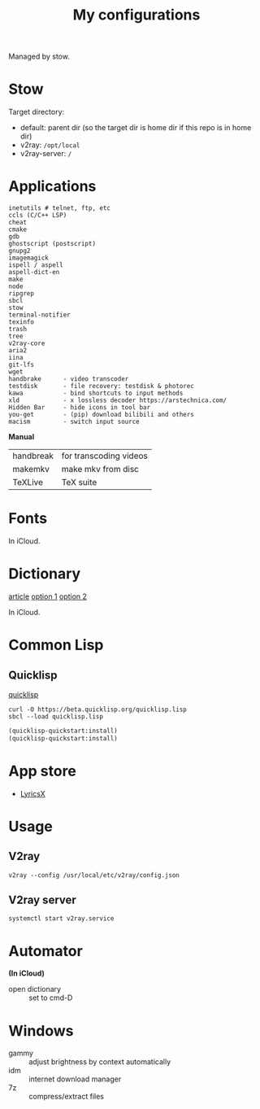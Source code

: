 #+TITLE: My configurations

Managed by stow.

* Stow
Target directory:
- default: parent dir (so the target dir is home dir if this repo is in home dir)
- v2ray: =/opt/local=
- v2ray-server: =/=

* Applications
#+BEGIN_SRC
inetutils # telnet, ftp, etc
ccls (C/C++ LSP)
cheat
cmake
gdb
ghostscript (postscript)
gnupg2
imagemagick
ispell / aspell
aspell-dict-en
make
node
ripgrep
sbcl
stow
terminal-notifier
texinfo
trash
tree
v2ray-core
aria2
iina
git-lfs
wget
handbrake      - video transcoder
testdisk       - file recovery: testdisk & photorec
kawa           - bind shortcuts to input methods
xld            - x lossless decoder https://arstechnica.com/
Hidden Bar     - hide icons in tool bar
you-get        - (pip) download bilibili and others
macism         - switch input source
#+END_SRC

*Manual*

| handbreak | for transcoding videos |
| makemkv   | make mkv from disc     |
| TeXLive   | TeX suite              |

* Fonts
In iCloud.
* Dictionary
[[http://jsomers.net/blog/dictionary][article]]
[[https://github.com/ponychicken/WebsterParser][option 1]]
[[https://github.com/aparks517/convert-websters][option 2]]

In iCloud.

* Common Lisp
** Quicklisp
[[https://www.quicklisp.org/beta/][quicklisp]]

#+BEGIN_SRC shell
curl -O https://beta.quicklisp.org/quicklisp.lisp
sbcl --load quicklisp.lisp
#+END_SRC

#+BEGIN_SRC lisp
(quicklisp-quickstart:install)
(quicklisp-quickstart:install)
#+END_SRC

* App store
- [[https://github.com/ddddxxx/LyricsX][LyricsX]]

* Usage
** V2ray
#+BEGIN_SRC shell
v2ray --config /usr/local/etc/v2ray/config.json
#+END_SRC

** V2ray server
#+BEGIN_SRC shell
systemctl start v2ray.service
#+END_SRC

* Automator
*(In iCloud)*

- open dictionary :: set to cmd-D
* Windows

- gammy :: adjust brightness by context automatically
- idm :: internet download manager
- 7z :: compress/extract files
